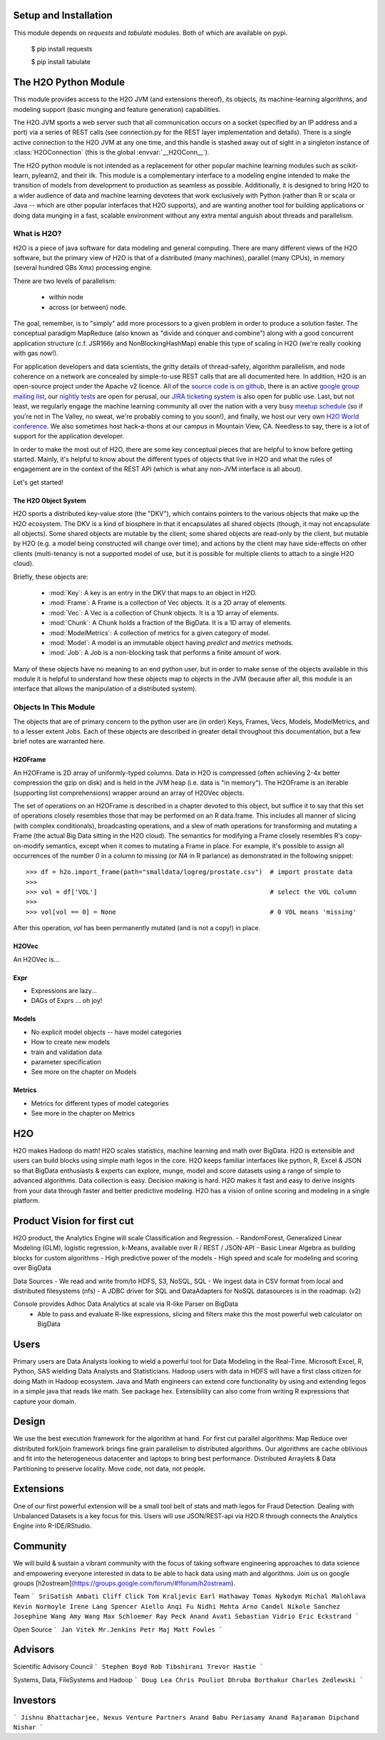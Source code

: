Setup and Installation
======================

This module depends on *requests* and *tabulate* modules. Both of which are available on pypi.

    $ pip install requests

    $ pip install tabulate


The H2O Python Module
=====================

This module provides access to the H2O JVM (and extensions thereof), its objects, its
machine-learning algorithms, and modeling support (basic munging and feature generation)
capabilities.

The H2O JVM sports a web server such that all communication occurs on a socket (specified
by an IP address and a port) via a series of REST calls (see connection.py for the REST
layer implementation and details). There is a single active connection to the H2O JVM at
any one time, and this handle is stashed away out of sight in a singleton instance of
:class:`H2OConnection` (this is the global  :envvar:`__H2OConn__`).

The H2O python module is not intended as a replacement for other popular machine learning
modules such as scikit-learn, pylearn2, and their ilk. This module is a complementary
interface to a modeling engine intended to make the transition of models from development
to production as seamless as possible. Additionally, it is designed to bring H2O to a
wider audience of data and machine learning devotees that work exclusively with Python
(rather than R or scala or Java -- which are other popular interfaces that H2O supports),
and are wanting another tool for building applications or doing data munging in a fast,
scalable environment without any extra mental anguish about threads and parallelism.


What is H2O?
------------

H2O is a piece of java software for data modeling and general computing. There are many
different views of the H2O software, but the primary view of H2O is that of a distributed
(many machines), parallel (many CPUs), in memory (several hundred GBs Xmx) processing
engine.

There are two levels of parallelism:

    * within node
    * across (or between) node.

The goal, remember, is to "simply" add more processors to a given problem in order to
produce a solution faster. The conceptual paradigm MapReduce (also known as
"divide and conquer and combine") along with a good concurrent application structure
(c.f. JSR166y and NonBlockingHashMap) enable this type of scaling in H2O (we're really
cooking with gas now!).

For application developers and data scientists, the gritty details of thread-safety,
algorithm parallelism, and node coherence on a network are concealed by simple-to-use REST
calls that are all documented here. In addition, H2O is an open-source project under the
Apache v2 licence. All of the `source code is on github
<https://github.com/h2oai/h2o-dev>`_, there is an active
`google group mailing list <https://groups.google.com/forum/#!forum/h2ostream>`_, our
`nightly tests <http://test.0xdata.com/>`_ are open for perusal, our `JIRA ticketing
system <http://jira.0xdata.com>`_ is also open for public use. Last, but not least, we
regularly engage the machine learning community all over the nation with a very busy
`meetup schedule <http://h2o.ai/events/>`_ (so if you're not in The Valley, no sweat,
we're probably coming to you soon!), and finally, we host our very own `H2O World
conference <http://h2o.ai/h2o-world/>`_. We also sometimes host hack-a-thons at our
campus in Mountain View, CA. Needless to say, there is a lot of support for the
application developer.

In order to make the most out of H2O, there are some key conceptual pieces that are helpful
to know before getting started. Mainly, it's helpful to know about the different types of
objects that live in H2O and what the rules of engagement are in the context of the REST
API (which is what any non-JVM interface is all about).

Let's get started!

The H2O Object System
+++++++++++++++++++++

H2O sports a distributed key-value store (the "DKV"), which contains pointers to the
various objects that make up the H2O ecosystem. The DKV is a kind of biosphere in that it
encapsulates all shared objects (though, it may not encapsulate all objects). Some shared
objects are mutable by the client; some shared objects are read-only by the client, but
mutable by H2O (e.g. a model being constructed will change over time); and actions by the
client may have side-effects on other clients (multi-tenancy is not a supported model of
use, but it is possible for multiple clients to attach to a single H2O cloud).

Briefly, these objects are:

     * :mod:`Key`:    A key is an entry in the DKV that maps to an object in H2O.

     * :mod:`Frame`:  A Frame is a collection of Vec objects. It is a 2D array of elements.

     * :mod:`Vec`:    A Vec is a collection of Chunk objects. It is a 1D array of elements.

     * :mod:`Chunk`:  A Chunk holds a fraction of the BigData. It is a 1D array of elements.

     * :mod:`ModelMetrics`:   A collection of metrics for a given category of model.

     * :mod:`Model`:  A model is an immutable object having `predict` and `metrics` methods.

     * :mod:`Job`:    A Job is a non-blocking task that performs a finite amount of work.

Many of these objects have no meaning to an end python user, but in order to make sense of
the objects available in this module it is helpful to understand how these objects map to
objects in the JVM (because after all, this module is an interface that allows the
manipulation of a distributed system).


Objects In This Module
----------------------

The objects that are of primary concern to the python user are (in order) Keys, Frames,
Vecs, Models, ModelMetrics, and to a lesser extent Jobs. Each of these objects are
described in greater detail throughout this documentation, but a few brief notes are
warranted here.


H2OFrame
++++++++

An H2OFrame is 2D array of uniformly-typed columns. Data in H2O is compressed (often
achieving 2-4x better compression the gzip on disk) and is held in the JVM heap (i.e.
data is "in memory"). The H2OFrame is an iterable (supporting list comprehensions) wrapper
around an array of H2OVec objects.

The set of operations on an H2OFrame is described in a chapter devoted to this object, but
suffice it to say that this set of operations closely resembles those that may be
performed on an R data.frame. This includes all manner of slicing (with complex
conditionals), broadcasting operations, and a slew of math operations for transforming and
mutating a Frame (the actual Big Data sitting in the H2O cloud). The semantics for
modifying a Frame closely resembles R's copy-on-modify semantics, except when it comes
to mutating a Frame in place. For example, it's possible to assign all occurrences of the
number `0` in a column to missing (or `NA` in R parlance) as demonstrated in the following
snippet::


>>> df = h2o.import_frame(path="smalldata/logreg/prostate.csv")  # import prostate data
>>>
>>> vol = df['VOL']                                              # select the VOL column
>>>
>>> vol[vol == 0] = None                                         # 0 VOL means 'missing'

After this operation, `vol` has been permanently mutated (and is not a copy!) in place.


H2OVec
++++++
An H2OVec is...

Expr
++++

* Expressions are lazy...
* DAGs of Exprs ... oh joy!


Models
++++++

* No explicit model objects -- have model categories
* How to create new models
* train and validation data
* parameter specification

* See more on the chapter on Models

Metrics
+++++++

* Metrics for different types of model categories
* See more in the chapter on Metrics

H2O
===

H2O makes Hadoop do math! H2O scales statistics, machine learning and math over BigData. H2O is extensible and users can build blocks using simple math legos in the core. H2O keeps familiar interfaces like python, R, Excel & JSON so that BigData enthusiasts & experts can explore, munge, model and score datasets using a range of simple to advanced algorithms. Data collection is easy. Decision making is hard. H2O makes it fast and easy to derive insights from your data through faster and better predictive modeling. H2O has a vision of online scoring and modeling in a single platform.

Product Vision for first cut
============================
H2O product, the Analytics Engine will scale Classification and Regression.
- RandomForest, Generalized Linear Modeling (GLM), logistic regression, k-Means, available over R / REST / JSON-API
- Basic Linear Algebra as building blocks for custom algorithms
- High predictive power of the models
- High speed and scale for modeling and scoring over BigData

Data Sources
- We read and write from/to HDFS, S3, NoSQL, SQL
- We ingest data in CSV format from local and distributed filesystems (nfs)
- A JDBC driver for SQL and DataAdapters for NoSQL datasources is in the roadmap. (v2)

Console provides Adhoc Data Analytics at scale via R-like Parser on BigData
 - Able to pass and evaluate R-like expressions, slicing and filters make this the most powerful web calculator on BigData

Users
=====
Primary users are Data Analysts looking to wield a powerful tool for Data Modeling in the Real-Time. Microsoft Excel, R, Python, SAS wielding Data Analysts and Statisticians.
Hadoop users with data in HDFS will have a first class citizen for doing Math in Hadoop ecosystem.
Java and Math engineers can extend core functionality by using and extending legos in a simple java that reads like math. See package hex.
Extensibility can also come from writing R expressions that capture your domain.

Design
======

We use the best execution framework for the algorithm at hand. For first cut parallel algorithms: Map Reduce over distributed fork/join framework brings fine grain parallelism to distributed algorithms.
Our algorithms are cache oblivious and fit into the heterogeneous datacenter and laptops to bring best performance.
Distributed Arraylets & Data Partitioning to preserve locality.
Move code, not data, not people.

Extensions
==========

One of our first powerful extension will be a small tool belt of stats and math legos for Fraud Detection. Dealing with Unbalanced Datasets is a key focus for this.
Users will use JSON/REST-api via H2O.R through connects the Analytics Engine into R-IDE/RStudio.

Community
=========
We will build & sustain a vibrant community with the focus of taking software engineering approaches to data science and empowering everyone interested in data to be able to hack data using math and algorithms.
Join us on google groups [h2ostream](https://groups.google.com/forum/#!forum/h2ostream).

Team
```
SriSatish Ambati
Cliff Click
Tom Kraljevic
Earl Hathaway
Tomas Nykodym
Michal Malohlava
Kevin Normoyle
Irene Lang
Spencer Aiello
Anqi Fu
Nidhi Mehta
Arno Candel
Nikole Sanchez
Josephine Wang
Amy Wang
Max Schloemer
Ray Peck
Anand Avati
Sebastian Vidrio
Eric Eckstrand
```

Open Source
```
Jan Vitek
Mr.Jenkins
Petr Maj
Matt Fowles
```

Advisors
========
Scientific Advisory Council
```
Stephen Boyd
Rob Tibshirani
Trevor Hastie
```

Systems, Data, FileSystems and Hadoop
```
Doug Lea
Chris Pouliot
Dhruba Borthakur
Charles Zedlewski
```

Investors
=========
```
Jishnu Bhattacharjee, Nexus Venture Partners
Anand Babu Periasamy
Anand Rajaraman
Dipchand Nishar
```
